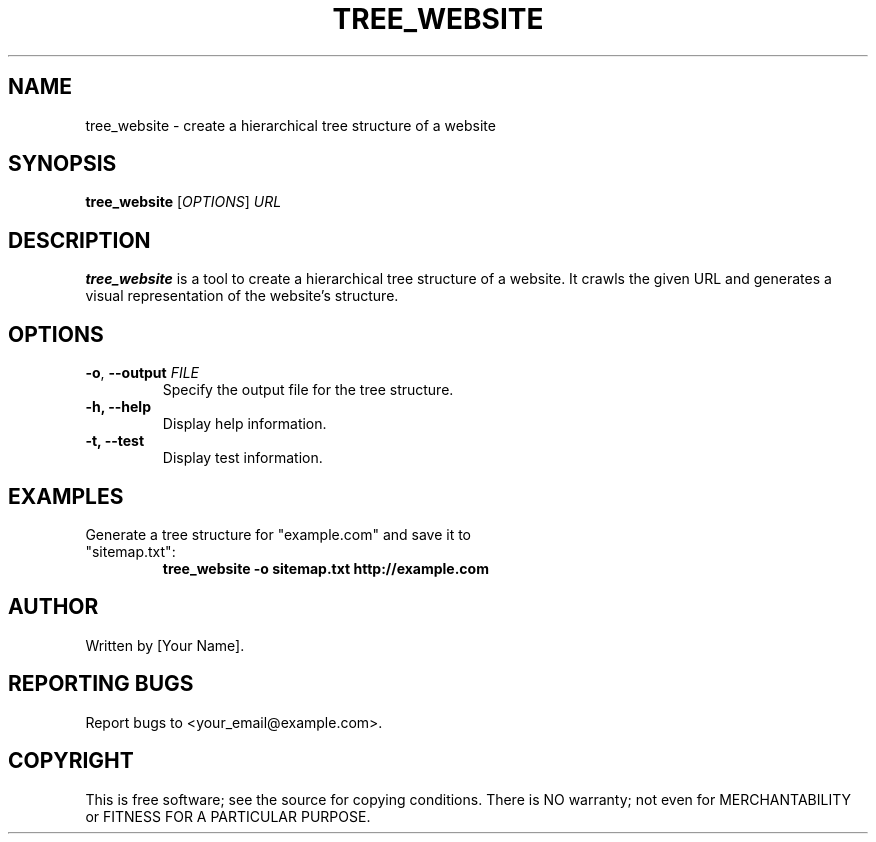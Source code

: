 .TH TREE_WEBSITE 1 "June 23, 2024" "1.0" "Website Tools"
.SH NAME
tree_website \- create a hierarchical tree structure of a website
.SH SYNOPSIS
.B tree_website
[\fIOPTIONS\fR] \fIURL\fR
.SH DESCRIPTION
.B tree_website
is a tool to create a hierarchical tree structure of a website. It crawls the given URL and generates a visual representation of the website's structure.
.SH OPTIONS
.TP
\fB\-o\fR, \fB\-\-output\fR \fIFILE\fR
Specify the output file for the tree structure.
.TP
.B \-h, \-\-help
Display help information.
.TP
.B \-t, \-\-test
Display test information.
.SH EXAMPLES
.TP
Generate a tree structure for "example.com" and save it to "sitemap.txt":
.B tree_website \-o sitemap.txt http://example.com
.SH AUTHOR
Written by [Your Name].
.SH REPORTING BUGS
Report bugs to <your_email@example.com>.
.SH COPYRIGHT
This is free software; see the source for copying conditions. There is NO warranty; not even for MERCHANTABILITY or FITNESS FOR A PARTICULAR PURPOSE.
